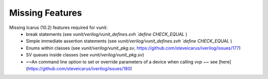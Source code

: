 
Missing Features
==================
Missing Icarus (10.2) features required for vunit:
 - break statements (see `vunit/verilog/vunit_defines.svh` `\`define CHECK_EQUAL` )
 - Simple immediate assertion statements (see `vunit/verilog/vunit_defines.svh` `\`define CHECK_EQUAL` )
 - Enums within classes (see `vunit/verilog/vunit_pkg.sv`, https://github.com/steveicarus/iverilog/issues/177)
 - SV queues inside classes (see `vunit/verilog/vunit_pkg.sv`)
 - ~~An command line option to set or override parameters of a device when calling `vvp` ~~ see [here](https://github.com/steveicarus/iverilog/issues/180)
